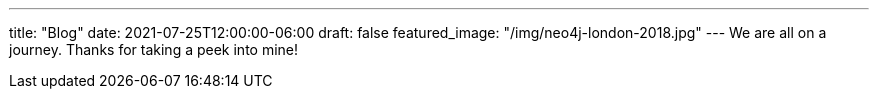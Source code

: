 ---
title: "Blog"
date: 2021-07-25T12:00:00-06:00
draft: false
featured_image: "/img/neo4j-london-2018.jpg"
---
We are all on a journey. Thanks for taking a peek into mine!